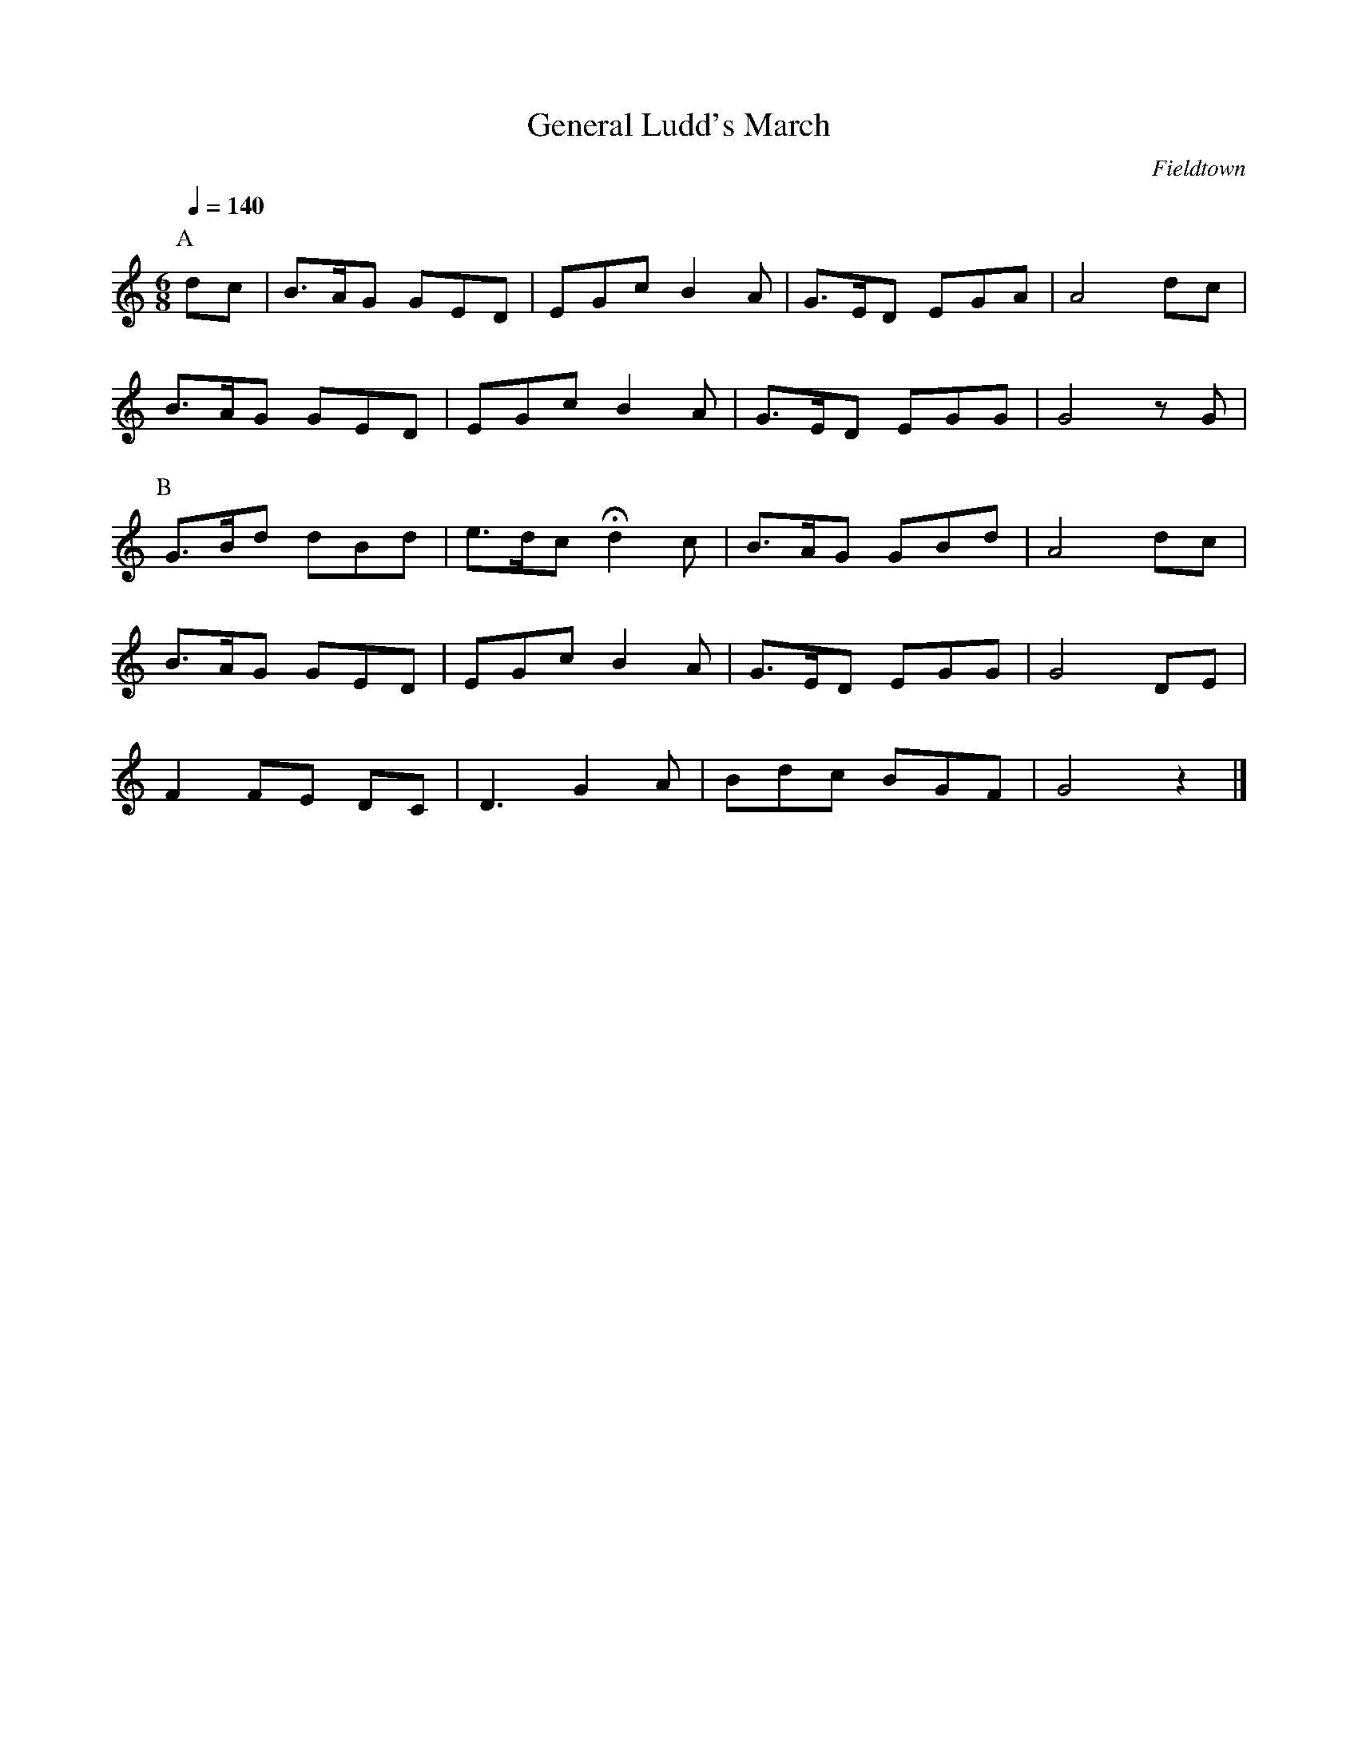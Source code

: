 X:1
T:General Ludd's March
C:Fieldtown
Q:1/4=140
M:6/8
L:1/8   
K:Am
P:A
dc |B3/2A/G GED |EGc B2 A |G3/2E/D EGA |A4dc|
B3/2A/G GED |EGc B2 A |G3/2E/D EGG |G4 z G |
P:B
G3/2B/d dBd |e3/2d/c Hd2 c| B3/2A/G GBd |A4 dc|
 B3/2A/G GED |EGc B2A| G3/2E/D EGG |G4 DE |
F2 FE DC |D3 G2A |Bdc BGF |G4 z2|]
   
